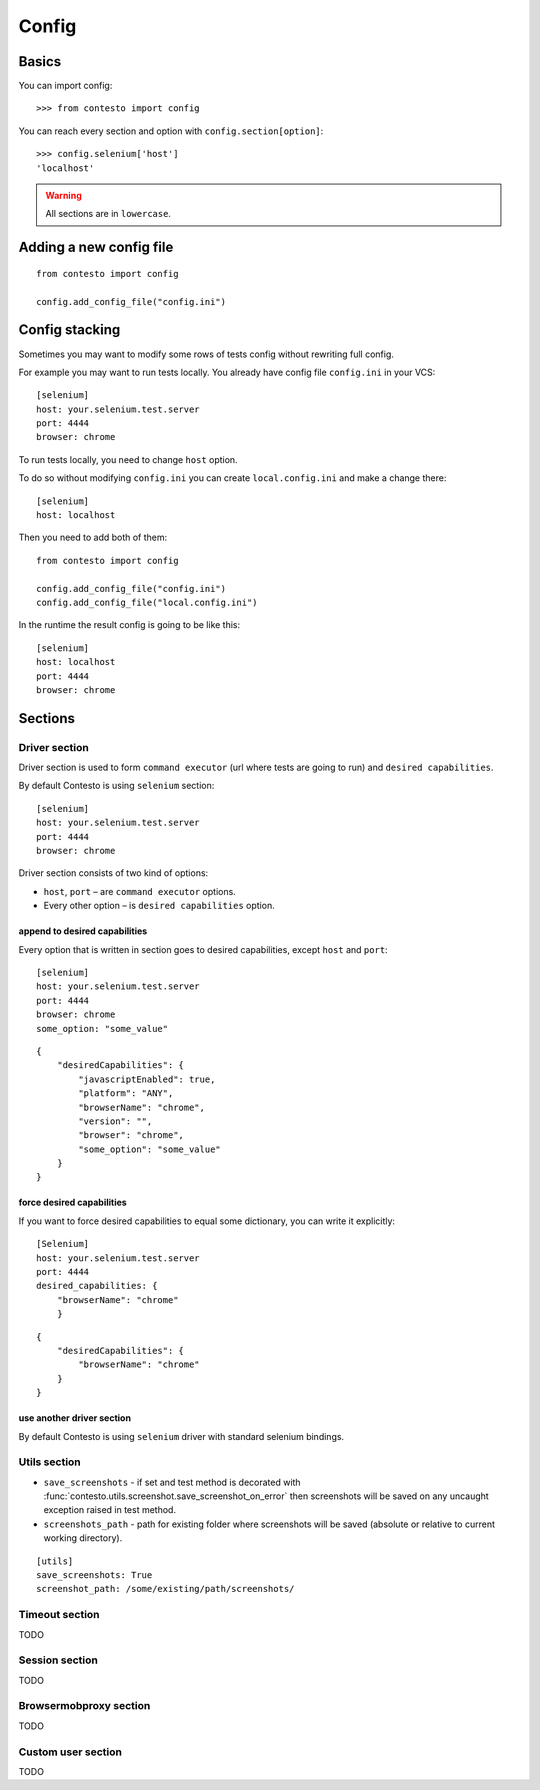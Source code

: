 Config
******

Basics
======

You can import config::

    >>> from contesto import config

You can reach every section and option with ``config.section[option]``::

    >>> config.selenium['host']
    'localhost'

.. warning:: All sections are in ``lowercase``.

Adding a new config file
========================

::

    from contesto import config

    config.add_config_file("config.ini")


Config stacking
===============

Sometimes you may want to modify some rows of tests config without rewriting full config.

For example you may want to run tests locally. You already have config file ``config.ini`` in your VCS::

    [selenium]
    host: your.selenium.test.server
    port: 4444
    browser: chrome

To run tests locally, you need to change ``host`` option.

To do so without modifying ``config.ini`` you can create ``local.config.ini`` and make a change there::

    [selenium]
    host: localhost

Then you need to add both of them::

    from contesto import config

    config.add_config_file("config.ini")
    config.add_config_file("local.config.ini")

In the runtime the result config is going to be like this::

    [selenium]
    host: localhost
    port: 4444
    browser: chrome

Sections
========

Driver section
--------------

Driver section is used to form ``command executor`` (url where tests are going to run) and ``desired capabilities``.

By default Contesto is using ``selenium`` section::

    [selenium]
    host: your.selenium.test.server
    port: 4444
    browser: chrome

Driver section consists of two kind of options:

* ``host``, ``port`` – are ``command executor`` options.
* Every other option – is ``desired capabilities`` option.

append to desired capabilities
++++++++++++++++++++++++++++++

Every option that is written in section goes to desired capabilities, except ``host`` and ``port``::

    [selenium]
    host: your.selenium.test.server
    port: 4444
    browser: chrome
    some_option: "some_value"


::

    {
        "desiredCapabilities": {
            "javascriptEnabled": true,
            "platform": "ANY",
            "browserName": "chrome",
            "version": "",
            "browser": "chrome",
            "some_option": "some_value"
        }
    }

force desired capabilities
++++++++++++++++++++++++++

If you want to force desired capabilities to equal some dictionary, you can write it explicitly::

    [Selenium]
    host: your.selenium.test.server
    port: 4444
    desired_capabilities: {
        "browserName": "chrome"
        }

::

    {
        "desiredCapabilities": {
            "browserName": "chrome"
        }
    }

use another driver section
++++++++++++++++++++++++++

By default Contesto is using ``selenium`` driver with standard selenium bindings.

.. To change this behaviour you should use [DriverMixin](/driver_mixin) when creating a test case.

Utils section
-------------
- ``save_screenshots`` - if set and test method is decorated with :func:`contesto.utils.screenshot.save_screenshot_on_error` then screenshots will be saved on any uncaught exception raised in test method.
- ``screenshots_path`` - path for existing folder where screenshots will be saved (absolute or relative to current working directory).
::

    [utils]
    save_screenshots: True
    screenshot_path: /some/existing/path/screenshots/

Timeout section
---------------
TODO

Session section
---------------
TODO

Browsermobproxy section
-----------------------
TODO

Custom user section
-------------------
TODO

